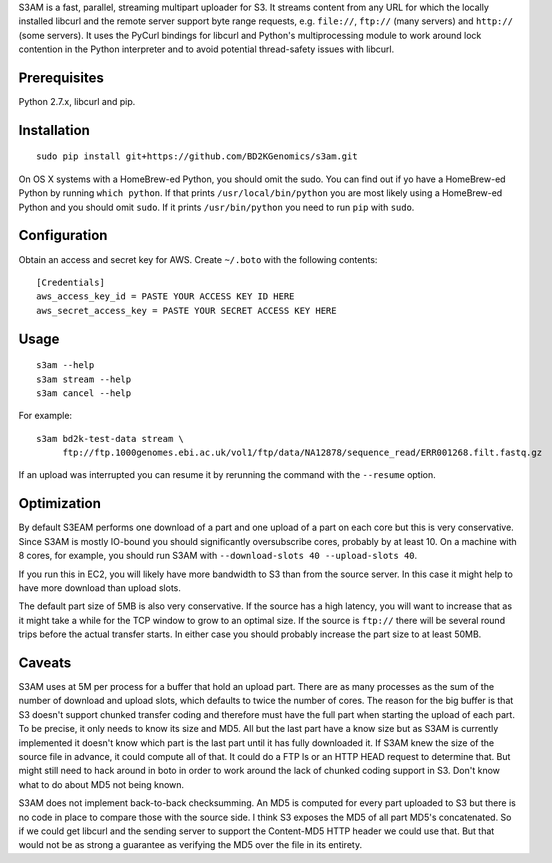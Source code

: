 S3AM is a fast, parallel, streaming multipart uploader for S3. It streams
content from any URL for which the locally installed libcurl and the remote
server support byte range requests, e.g. ``file://``, ``ftp://`` (many servers)
and ``http://`` (some servers). It uses the PyCurl bindings for libcurl and
Python's multiprocessing module to work around lock contention in the Python
interpreter and to avoid potential thread-safety issues with libcurl.

Prerequisites
=============

Python 2.7.x, libcurl and pip.


Installation
============

::

   sudo pip install git+https://github.com/BD2KGenomics/s3am.git

On OS X systems with a HomeBrew-ed Python, you should omit the sudo. You can
find out if yo have a HomeBrew-ed Python by running ``which python``. If that
prints ``/usr/local/bin/python`` you are most likely using a HomeBrew-ed Python
and you should omit ``sudo``. If it prints ``/usr/bin/python`` you need to run
``pip`` with ``sudo``.


Configuration
=============

Obtain an access and secret key for AWS. Create ``~/.boto`` with the following
contents::

   [Credentials]
   aws_access_key_id = PASTE YOUR ACCESS KEY ID HERE
   aws_secret_access_key = PASTE YOUR SECRET ACCESS KEY HERE


Usage
=====

::

   s3am --help
   s3am stream --help
   s3am cancel --help

For example::

   s3am bd2k-test-data stream \
        ftp://ftp.1000genomes.ebi.ac.uk/vol1/ftp/data/NA12878/sequence_read/ERR001268.filt.fastq.gz

If an upload was interrupted you can resume it by rerunning the command with the
``--resume`` option.


Optimization
============

By default S3EAM performs one download of a part and one upload of a part on
each core but this is very conservative. Since S3AM is mostly IO-bound you
should significantly oversubscribe cores, probably by at least 10. On a machine
with 8 cores, for example, you should run S3AM with ``--download-slots 40
--upload-slots 40``.

If you run this in EC2, you will likely have more bandwidth to S3 than from the
source server. In this case it might help to have more download than upload
slots.

The default part size of 5MB is also very conservative. If the source has a
high latency, you will want to increase that as it might take a while for the
TCP window to grow to an optimal size. If the source is ``ftp://`` there will
be several round trips before the actual transfer starts. In either case you
should probably increase the part size to at least 50MB.


Caveats
=======

S3AM uses at 5M per process for a buffer that hold an upload part. There are as
many processes as the sum of the number of download and upload slots, which
defaults to twice the number of cores. The reason for the big buffer is that S3
doesn't support chunked transfer coding and therefore must have the full part
when starting the upload of each part. To be precise, it only needs to know its
size and MD5. All but the last part have a know size but as S3AM is currently
implemented it doesn't know which part is the last part until it has fully
downloaded it. If S3AM knew the size of the source file in advance, it could
compute all of that. It could do a FTP ls or an HTTP HEAD request to determine
that. But might still need to hack around in boto in order to work around the
lack of chunked coding support in S3. Don't know what to do about MD5 not being
known.

S3AM does not implement back-to-back checksumming. An MD5 is computed for every
part uploaded to S3 but there is no code in place to compare those with the
source side. I think S3 exposes the MD5 of all part MD5's concatenated. So if
we could get libcurl and the sending server to support the Content-MD5 HTTP
header we could use that. But that would not be as strong a guarantee as
verifying the MD5 over the file in its entirety.
